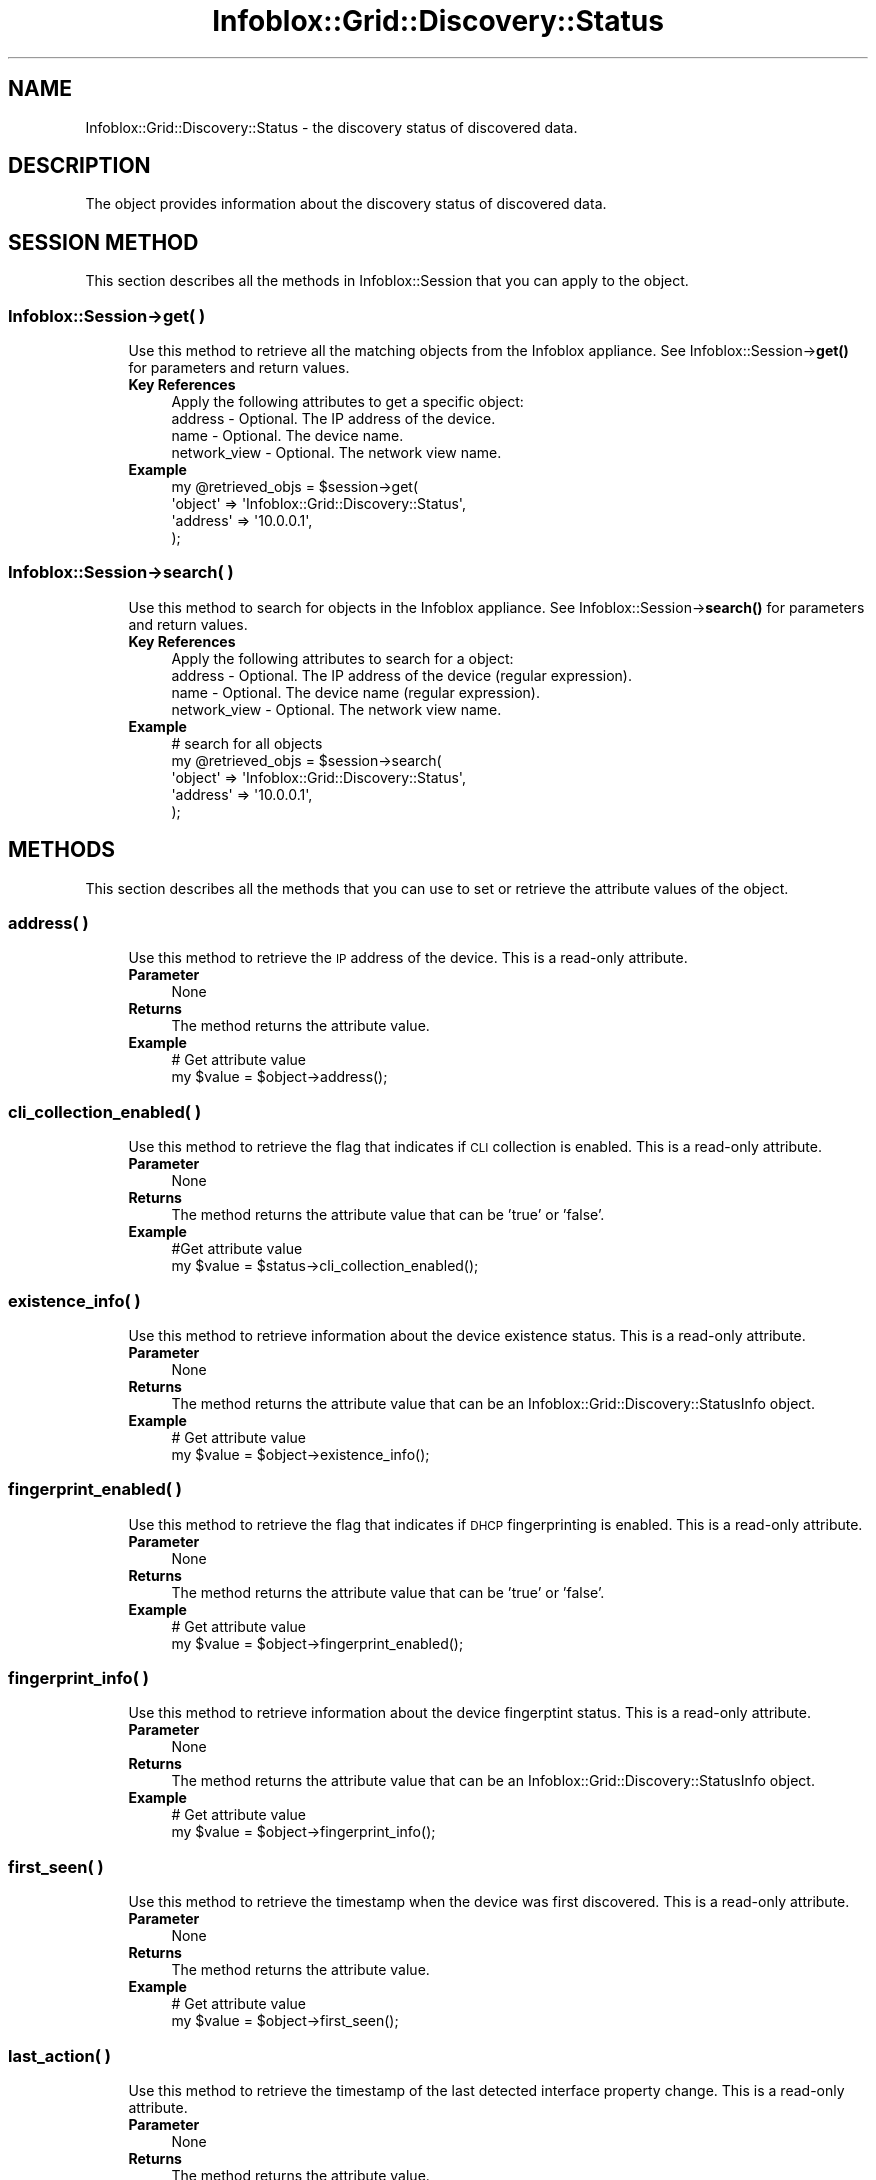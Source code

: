.\" Automatically generated by Pod::Man 4.14 (Pod::Simple 3.40)
.\"
.\" Standard preamble:
.\" ========================================================================
.de Sp \" Vertical space (when we can't use .PP)
.if t .sp .5v
.if n .sp
..
.de Vb \" Begin verbatim text
.ft CW
.nf
.ne \\$1
..
.de Ve \" End verbatim text
.ft R
.fi
..
.\" Set up some character translations and predefined strings.  \*(-- will
.\" give an unbreakable dash, \*(PI will give pi, \*(L" will give a left
.\" double quote, and \*(R" will give a right double quote.  \*(C+ will
.\" give a nicer C++.  Capital omega is used to do unbreakable dashes and
.\" therefore won't be available.  \*(C` and \*(C' expand to `' in nroff,
.\" nothing in troff, for use with C<>.
.tr \(*W-
.ds C+ C\v'-.1v'\h'-1p'\s-2+\h'-1p'+\s0\v'.1v'\h'-1p'
.ie n \{\
.    ds -- \(*W-
.    ds PI pi
.    if (\n(.H=4u)&(1m=24u) .ds -- \(*W\h'-12u'\(*W\h'-12u'-\" diablo 10 pitch
.    if (\n(.H=4u)&(1m=20u) .ds -- \(*W\h'-12u'\(*W\h'-8u'-\"  diablo 12 pitch
.    ds L" ""
.    ds R" ""
.    ds C` ""
.    ds C' ""
'br\}
.el\{\
.    ds -- \|\(em\|
.    ds PI \(*p
.    ds L" ``
.    ds R" ''
.    ds C`
.    ds C'
'br\}
.\"
.\" Escape single quotes in literal strings from groff's Unicode transform.
.ie \n(.g .ds Aq \(aq
.el       .ds Aq '
.\"
.\" If the F register is >0, we'll generate index entries on stderr for
.\" titles (.TH), headers (.SH), subsections (.SS), items (.Ip), and index
.\" entries marked with X<> in POD.  Of course, you'll have to process the
.\" output yourself in some meaningful fashion.
.\"
.\" Avoid warning from groff about undefined register 'F'.
.de IX
..
.nr rF 0
.if \n(.g .if rF .nr rF 1
.if (\n(rF:(\n(.g==0)) \{\
.    if \nF \{\
.        de IX
.        tm Index:\\$1\t\\n%\t"\\$2"
..
.        if !\nF==2 \{\
.            nr % 0
.            nr F 2
.        \}
.    \}
.\}
.rr rF
.\" ========================================================================
.\"
.IX Title "Infoblox::Grid::Discovery::Status 3"
.TH Infoblox::Grid::Discovery::Status 3 "2018-06-05" "perl v5.32.0" "User Contributed Perl Documentation"
.\" For nroff, turn off justification.  Always turn off hyphenation; it makes
.\" way too many mistakes in technical documents.
.if n .ad l
.nh
.SH "NAME"
Infoblox::Grid::Discovery::Status \- the discovery status of discovered data.
.SH "DESCRIPTION"
.IX Header "DESCRIPTION"
The object provides information about the discovery status of discovered data.
.SH "SESSION METHOD"
.IX Header "SESSION METHOD"
This section describes all the methods in Infoblox::Session that you can apply to the object.
.SS "Infoblox::Session\->get( )"
.IX Subsection "Infoblox::Session->get( )"
.RS 4
Use this method to retrieve all the matching objects from the Infoblox appliance. See Infoblox::Session\->\fBget()\fR for parameters and return values.
.IP "\fBKey References\fR" 4
.IX Item "Key References"
.Vb 1
\& Apply the following attributes to get a specific object:
\&
\&  address \- Optional. The IP address of the device.
\&  name    \- Optional. The device name.
\&  network_view \- Optional. The network view name.
.Ve
.IP "\fBExample\fR" 4
.IX Item "Example"
.Vb 4
\& my @retrieved_objs = $session\->get(
\&     \*(Aqobject\*(Aq => \*(AqInfoblox::Grid::Discovery::Status\*(Aq,
\&     \*(Aqaddress\*(Aq => \*(Aq10.0.0.1\*(Aq,
\& );
.Ve
.RE
.RS 4
.RE
.SS "Infoblox::Session\->search( )"
.IX Subsection "Infoblox::Session->search( )"
.RS 4
Use this method to search for objects in the Infoblox appliance. See Infoblox::Session\->\fBsearch()\fR for parameters and return values.
.IP "\fBKey References\fR" 4
.IX Item "Key References"
.Vb 1
\& Apply the following attributes to search for a object:
\&
\&  address \- Optional. The IP address of the device (regular expression).
\&  name    \- Optional. The device name (regular expression).
\&  network_view \- Optional. The network view name.
.Ve
.IP "\fBExample\fR" 4
.IX Item "Example"
.Vb 5
\& # search for all objects
\& my @retrieved_objs = $session\->search(
\&     \*(Aqobject\*(Aq => \*(AqInfoblox::Grid::Discovery::Status\*(Aq,
\&     \*(Aqaddress\*(Aq => \*(Aq10.0.0.1\*(Aq,
\& );
.Ve
.RE
.RS 4
.RE
.SH "METHODS"
.IX Header "METHODS"
This section describes all the methods that you can use to set or retrieve the attribute values of the object.
.SS "address( )"
.IX Subsection "address( )"
.RS 4
Use this method to retrieve the \s-1IP\s0 address of the device. This is a read-only attribute.
.IP "\fBParameter\fR" 4
.IX Item "Parameter"
None
.IP "\fBReturns\fR" 4
.IX Item "Returns"
The method returns the attribute value.
.IP "\fBExample\fR" 4
.IX Item "Example"
.Vb 2
\& # Get attribute value
\& my $value = $object\->address();
.Ve
.RE
.RS 4
.RE
.SS "cli_collection_enabled( )"
.IX Subsection "cli_collection_enabled( )"
.RS 4
Use this method to retrieve the flag that indicates if \s-1CLI\s0 collection is enabled. This is a read-only attribute.
.IP "\fBParameter\fR" 4
.IX Item "Parameter"
None
.IP "\fBReturns\fR" 4
.IX Item "Returns"
The method returns the attribute value that can be 'true' or 'false'.
.IP "\fBExample\fR" 4
.IX Item "Example"
.Vb 2
\& #Get attribute value
\& my $value = $status\->cli_collection_enabled();
.Ve
.RE
.RS 4
.RE
.SS "existence_info( )"
.IX Subsection "existence_info( )"
.RS 4
Use this method to retrieve information about the device existence status. This is a read-only attribute.
.IP "\fBParameter\fR" 4
.IX Item "Parameter"
None
.IP "\fBReturns\fR" 4
.IX Item "Returns"
The method returns the attribute value that can be an Infoblox::Grid::Discovery::StatusInfo object.
.IP "\fBExample\fR" 4
.IX Item "Example"
.Vb 2
\& # Get attribute value
\& my $value = $object\->existence_info();
.Ve
.RE
.RS 4
.RE
.SS "fingerprint_enabled( )"
.IX Subsection "fingerprint_enabled( )"
.RS 4
Use this method to retrieve the flag that indicates if \s-1DHCP\s0 fingerprinting is enabled. This is a read-only attribute.
.IP "\fBParameter\fR" 4
.IX Item "Parameter"
None
.IP "\fBReturns\fR" 4
.IX Item "Returns"
The method returns the attribute value that can be 'true' or 'false'.
.IP "\fBExample\fR" 4
.IX Item "Example"
.Vb 2
\& # Get attribute value
\& my $value = $object\->fingerprint_enabled();
.Ve
.RE
.RS 4
.RE
.SS "fingerprint_info( )"
.IX Subsection "fingerprint_info( )"
.RS 4
Use this method to retrieve information about the device fingerptint status. This is a read-only attribute.
.IP "\fBParameter\fR" 4
.IX Item "Parameter"
None
.IP "\fBReturns\fR" 4
.IX Item "Returns"
The method returns the attribute value that can be an Infoblox::Grid::Discovery::StatusInfo object.
.IP "\fBExample\fR" 4
.IX Item "Example"
.Vb 2
\& # Get attribute value
\& my $value = $object\->fingerprint_info();
.Ve
.RE
.RS 4
.RE
.SS "first_seen( )"
.IX Subsection "first_seen( )"
.RS 4
Use this method to retrieve the timestamp when the device was first discovered. This is a read-only attribute.
.IP "\fBParameter\fR" 4
.IX Item "Parameter"
None
.IP "\fBReturns\fR" 4
.IX Item "Returns"
The method returns the attribute value.
.IP "\fBExample\fR" 4
.IX Item "Example"
.Vb 2
\& # Get attribute value
\& my $value = $object\->first_seen();
.Ve
.RE
.RS 4
.RE
.SS "last_action( )"
.IX Subsection "last_action( )"
.RS 4
Use this method to retrieve the timestamp of the last detected interface property change. This is a read-only attribute.
.IP "\fBParameter\fR" 4
.IX Item "Parameter"
None
.IP "\fBReturns\fR" 4
.IX Item "Returns"
The method returns the attribute value.
.IP "\fBExample\fR" 4
.IX Item "Example"
.Vb 2
\& # Get attribute value
\& my $value = $object\->last_action();
.Ve
.RE
.RS 4
.RE
.SS "last_seen( )"
.IX Subsection "last_seen( )"
.RS 4
Use this method to retrieve the timestamp when the device was last discovered. This is a read-only attribute.
.IP "\fBParameter\fR" 4
.IX Item "Parameter"
None
.IP "\fBReturns\fR" 4
.IX Item "Returns"
The method returns the attribute value.
.IP "\fBExample\fR" 4
.IX Item "Example"
.Vb 2
\& # Get attribute value
\& my $value = $object\->last_seen();
.Ve
.RE
.RS 4
.RE
.SS "last_timestamp( )"
.IX Subsection "last_timestamp( )"
.RS 4
Use this method to retrieve the timestamp of the last action executed for the device. This is a read-only attribute.
.IP "\fBParameter\fR" 4
.IX Item "Parameter"
None
.IP "\fBReturns\fR" 4
.IX Item "Returns"
The method returns the attribute value.
.IP "\fBExample\fR" 4
.IX Item "Example"
.Vb 2
\& # Get attribute value
\& my $value = $object\->last_timestamp();
.Ve
.RE
.RS 4
.RE
.SS "name( )"
.IX Subsection "name( )"
.RS 4
Use this method to retrieve the device name. This is a read-only attribute.
.IP "\fBParameter\fR" 4
.IX Item "Parameter"
None
.IP "\fBReturns\fR" 4
.IX Item "Returns"
The method returns the attribute value.
.IP "\fBExample\fR" 4
.IX Item "Example"
.Vb 2
\& # Get attribute value
\& my $value = $object\->name();
.Ve
.RE
.RS 4
.RE
.SS "network_view( )"
.IX Subsection "network_view( )"
.RS 4
Use this method to retrieve the network view name. This is a read-only attribute.
.IP "\fBParameter\fR" 4
.IX Item "Parameter"
None
.IP "\fBReturns\fR" 4
.IX Item "Returns"
The method returns the attribute value.
.IP "\fBExample\fR" 4
.IX Item "Example"
.Vb 2
\& # Get attribute value
\& my $value = $object\->network_view();
.Ve
.RE
.RS 4
.RE
.SS "reachable_info( )"
.IX Subsection "reachable_info( )"
.RS 4
Use this method to retrieve information about the device reachable status. This is a read-only attribute.
.IP "\fBParameter\fR" 4
.IX Item "Parameter"
None
.IP "\fBReturns\fR" 4
.IX Item "Returns"
The method returns the attribute value that can be an Infoblox::Grid::Discovery::StatusInfo object.
.IP "\fBExample\fR" 4
.IX Item "Example"
.Vb 2
\& # Get attribute value
\& my $value = $object\->reachable_info();
.Ve
.RE
.RS 4
.RE
.SS "snmp_collection_enabled( )"
.IX Subsection "snmp_collection_enabled( )"
.RS 4
Use this method to retrieve the flag that indicates whether \s-1SNMP\s0 collection is enabled for the device. This is a read-only attribute.
.IP "\fBParameter\fR" 4
.IX Item "Parameter"
None
.IP "\fBReturns\fR" 4
.IX Item "Returns"
The method returns the attribute value that can be 'true' or 'false'.
.IP "\fBExample\fR" 4
.IX Item "Example"
.Vb 2
\& # Get attribute value
\& my $value = $object\->snmp_collection_enabled();
.Ve
.RE
.RS 4
.RE
.SS "snmp_collection_info( )"
.IX Subsection "snmp_collection_info( )"
.RS 4
Use this method to retrieve information about the device \s-1SNMP\s0 collection status. This is a read-only attribute.
.IP "\fBParameter\fR" 4
.IX Item "Parameter"
None
.IP "\fBReturns\fR" 4
.IX Item "Returns"
The method returns the attribute value that can be an Infoblox::Grid::Discovery::StatusInfo object.
.IP "\fBExample\fR" 4
.IX Item "Example"
.Vb 2
\& # Get attribute value
\& my $value = $object\->snmp_collection_info();
.Ve
.RE
.RS 4
.RE
.SS "snmp_credential_info( )"
.IX Subsection "snmp_credential_info( )"
.RS 4
Use this method to retrieve information about the device \s-1SNMP\s0 credential status. This is a read-only attribute.
.IP "\fBParameter\fR" 4
.IX Item "Parameter"
None
.IP "\fBReturns\fR" 4
.IX Item "Returns"
The method returns the attribute value that can be an Infoblox::Grid::Discovery::StatusInfo object.
.IP "\fBExample\fR" 4
.IX Item "Example"
.Vb 2
\& # Get attribute value
\& my $value = $object\->snmp_credential_info();
.Ve
.RE
.RS 4
.RE
.SS "status( )"
.IX Subsection "status( )"
.RS 4
Use this method to retrieve the status of the device. This is a read-only attribute.
.IP "\fBParameter\fR" 4
.IX Item "Parameter"
None
.IP "\fBReturns\fR" 4
.IX Item "Returns"
The method returns the attribute value that can be '\s-1OK\s0', '\s-1ERROR\s0' or '\s-1NON_REACHABLE\s0'.
.IP "\fBExample\fR" 4
.IX Item "Example"
.Vb 2
\& # Get attribute value
\& my $value = $object\->status();
.Ve
.RE
.RS 4
.RE
.SS "type( )"
.IX Subsection "type( )"
.RS 4
Use this method to retrieve the device type. This is a read-only attribute.
.IP "\fBParameter\fR" 4
.IX Item "Parameter"
None
.IP "\fBReturns\fR" 4
.IX Item "Returns"
The method returns the attribute value.
.IP "\fBExample\fR" 4
.IX Item "Example"
.Vb 2
\& # Get attribute value
\& my $value = $object\->type();
.Ve
.RE
.RS 4
.RE
.SH "AUTHOR"
.IX Header "AUTHOR"
Infoblox Inc. <http://www.infoblox.com/>
.SH "SEE ALSO"
.IX Header "SEE ALSO"
Infoblox::Session, Infoblox::Grid::Discovery::StatusInfo
.SH "COPYRIGHT"
.IX Header "COPYRIGHT"
Copyright (c) 2017 Infoblox Inc.
